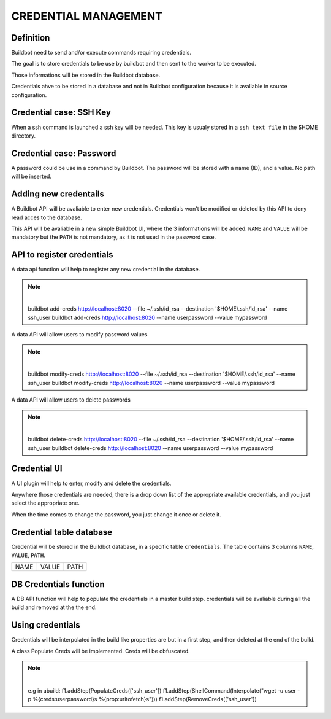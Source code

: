 CREDENTIAL MANAGEMENT
=====================

Definition
----------

Buildbot need to send and/or execute commands requiring credentials.

The goal is to store credentials to be use by buildbot and then sent to the worker to be executed.

Those informations will be stored in the Buildbot database.

Credentials ahve to be stored in a database and not in Buildbot configuration because it is
avaliable in source configuration.

Credential case: SSH Key
------------------------

When a ssh command is launched a ssh key will be needed. This key is usualy stored in a
``ssh text file`` in the $HOME directory.

Credential case: Password
-------------------------

A password could be use in a command by Buildbot.
The password will be stored with a name (ID), and a value. No path will be inserted.

Adding new credentails
----------------------

A Buildbot API will be avaliable to enter new credentials. Credentials won't be modified or
deleted by this API to deny read acces to the database.

This API will be avaliable in a new simple Buildbot UI, where the 3 informations will be added.
``NAME`` and ``VALUE`` will be mandatory but the ``PATH`` is not mandatory, as it is not used in
the password case.


API to register credentials
---------------------------

A data api function will help to register any new credential in the database.

.. note:: |
            buildbot add-creds http://localhost:8020 --file ~/.ssh/id_rsa --destination '$HOME/.ssh/id_rsa' --name ssh_user
            buildbot add-creds http://localhost:8020  --name userpassword --value mypassword

A data API will allow users to modify password values

.. note:: |
            buildbot modify-creds http://localhost:8020 --file ~/.ssh/id_rsa --destination '$HOME/.ssh/id_rsa' --name ssh_user
            buildbot modify-creds http://localhost:8020  --name userpassword --value mypassword

A data API will allow users to delete passwords

.. note:: |
            buildbot delete-creds http://localhost:8020 --file ~/.ssh/id_rsa --destination '$HOME/.ssh/id_rsa' --name ssh_user
            buildbot delete-creds http://localhost:8020  --name userpassword --value mypassword

Credential UI
-------------

A UI plugin will help to enter, modify and delete the credentials.

Anywhere those credentials are needed, there is a drop down list of the appropriate available
credentials, and you just select the appropriate one.

When the time comes to change the password, you just change it once or delete it.

Credential table database
--------------------------

Credential will be stored in the Buildbot database, in a specific table ``credentials``.
The table contains 3 columns  ``NAME``, ``VALUE``, ``PATH``.

+------+-------+------+
| NAME | VALUE | PATH |
+------+-------+------+

DB Credentials function
-----------------------

A DB API function will help to populate the credentials in a master build step. credentials will be
avaliable during all the build and removed at the the end.

Using credentials
-----------------

Credentials will be interpolated in the build like properties are but in a first step, and then
deleted at the end of the build.

A class Populate Creds will be implemented. Creds will be obfuscated.

.. note:: |
            e.g in abuild:
            f1.addStep(PopulateCreds(['ssh_user'])
            f1.addStep(ShellCommand(Interpolate("wget -u user -p %{creds:userpassword}s %{prop:urltofetch}s")))
            f1.addStep(RemoveCreds(['ssh_user'])

